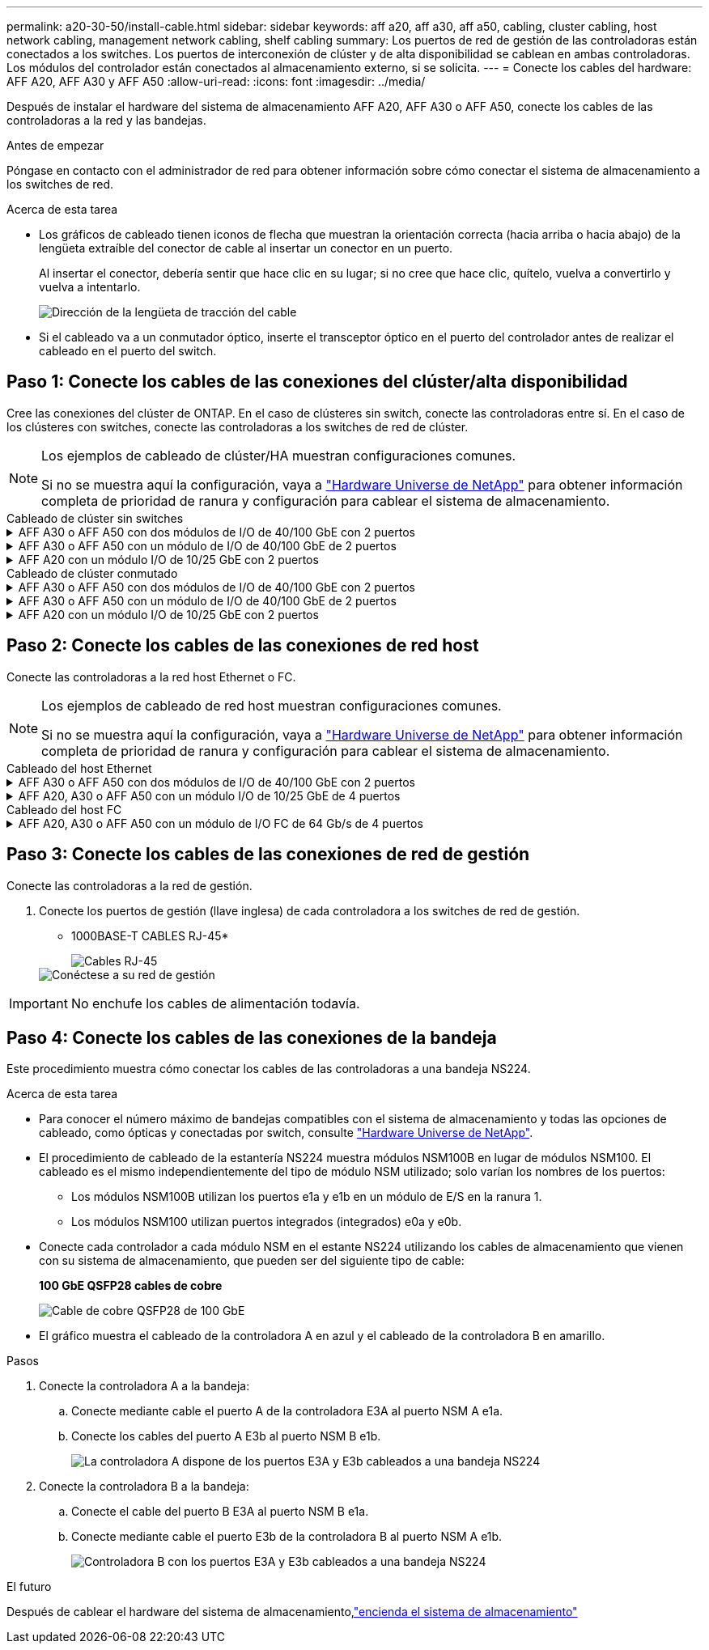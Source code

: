 ---
permalink: a20-30-50/install-cable.html 
sidebar: sidebar 
keywords: aff a20, aff a30, aff a50, cabling, cluster cabling, host network cabling, management network cabling, shelf cabling 
summary: Los puertos de red de gestión de las controladoras están conectados a los switches. Los puertos de interconexión de clúster y de alta disponibilidad se cablean en ambas controladoras. Los módulos del controlador están conectados al almacenamiento externo, si se solicita. 
---
= Conecte los cables del hardware: AFF A20, AFF A30 y AFF A50
:allow-uri-read: 
:icons: font
:imagesdir: ../media/


[role="lead"]
Después de instalar el hardware del sistema de almacenamiento AFF A20, AFF A30 o AFF A50, conecte los cables de las controladoras a la red y las bandejas.

.Antes de empezar
Póngase en contacto con el administrador de red para obtener información sobre cómo conectar el sistema de almacenamiento a los switches de red.

.Acerca de esta tarea
* Los gráficos de cableado tienen iconos de flecha que muestran la orientación correcta (hacia arriba o hacia abajo) de la lengüeta extraíble del conector de cable al insertar un conector en un puerto.
+
Al insertar el conector, debería sentir que hace clic en su lugar; si no cree que hace clic, quítelo, vuelva a convertirlo y vuelva a intentarlo.

+
image:../media/drw_cable_pull_tab_direction_ieops-1699.svg["Dirección de la lengüeta de tracción del cable"]

* Si el cableado va a un conmutador óptico, inserte el transceptor óptico en el puerto del controlador antes de realizar el cableado en el puerto del switch.




== Paso 1: Conecte los cables de las conexiones del clúster/alta disponibilidad

Cree las conexiones del clúster de ONTAP. En el caso de clústeres sin switch, conecte las controladoras entre sí. En el caso de los clústeres con switches, conecte las controladoras a los switches de red de clúster.

[NOTE]
====
Los ejemplos de cableado de clúster/HA muestran configuraciones comunes.

Si no se muestra aquí la configuración, vaya a link:https://hwu.netapp.com["Hardware Universe de NetApp"^] para obtener información completa de prioridad de ranura y configuración para cablear el sistema de almacenamiento.

====
[role="tabbed-block"]
====
.Cableado de clúster sin switches
--
.AFF A30 o AFF A50 con dos módulos de I/O de 40/100 GbE con 2 puertos
[%collapsible]
=====
.Pasos
. Conectar las conexiones de interconexión de clúster/alta disponibilidad:
+

NOTE: El tráfico de interconexión del clúster y el tráfico de alta disponibilidad comparten los mismos puertos físicos (en los módulos de I/O en las ranuras 2 y 4). Los puertos son 40/100 GbE.

+
.. Conecte el cable del controlador A del puerto E2A al puerto E2A de la controladora B.
.. Conecte el cable del controlador A del puerto E4A al puerto E4A de la controladora B.
+

NOTE: Los puertos E2B y e4b de los módulos de I/O no se utilizan y están disponibles para la conectividad de red del host.

+
*100 GbE Cluster/cables de interconexión HA*

+
image::../media/oie_cable100_gbe_qsfp28.png[Cable de alta disponibilidad de 100 GbE del clúster]

+
image::../media/drw_isi_a30-50_switchless_2p_100gbe_2card_cabling_ieops-2011.svg[diagrama de cableado de clúster sin switch de a30 y a50 mediante dos módulos de 100gbe io]





=====
.AFF A30 o AFF A50 con un módulo de I/O de 40/100 GbE de 2 puertos
[%collapsible]
=====
.Pasos
. Conectar las conexiones de interconexión de clúster/alta disponibilidad:
+

NOTE: El tráfico de interconexión del clúster y el tráfico de alta disponibilidad comparten los mismos puertos físicos (en el módulo de I/O de la ranura 4). Los puertos son 40/100 GbE.

+
.. Conecte el cable del controlador A del puerto E4A al puerto E4A de la controladora B.
.. Conecte el cable del controlador A del puerto e4b al puerto e4b de la controladora B.
+
*100 GbE Cluster/cables de interconexión HA*

+
image::../media/oie_cable100_gbe_qsfp28.png[Cable de alta disponibilidad de 100 GbE del clúster]

+
image::../media/drw_isi_a30-50_switchless_2p_100gbe_1card_cabling_ieops-1925.svg[diagrama de cableado de clústeres sin switches de a30 y a50 usando un módulo de 100gbe io]





=====
.AFF A20 con un módulo I/O de 10/25 GbE con 2 puertos
[%collapsible]
=====
.Pasos
. Conectar las conexiones de interconexión de clúster/alta disponibilidad:
+

NOTE: El tráfico de interconexión del clúster y el tráfico de alta disponibilidad comparten los mismos puertos físicos (en el módulo de I/O de la ranura 4). Los puertos son 10/25 GbE.

+
.. Conecte el cable del controlador A del puerto E4A al puerto E4A de la controladora B.
.. Conecte el cable del controlador A del puerto e4b al puerto e4b de la controladora B.
+
*25 GbE Cluster/cables de interconexión HA*

+
image:../media/oie_cable_sfp_gbe_copper.png["Conector de cobre SFP GbE"]

+
image::../media/drw_isi_a20_switchless_2p_25gbe_cabling_ieops-2018.svg[diagrama de cableado de clúster sin switches de a20 usando un módulo io de 25 gbe]





=====
--
.Cableado de clúster conmutado
--
.AFF A30 o AFF A50 con dos módulos de I/O de 40/100 GbE con 2 puertos
[%collapsible]
=====
.Pasos
. Conectar las conexiones de interconexión de clúster/alta disponibilidad:
+

NOTE: El tráfico de interconexión del clúster y el tráfico de alta disponibilidad comparten los mismos puertos físicos (en los módulos de I/O en las ranuras 2 y 4). Los puertos son 40/100 GbE.

+
.. Conecte el cable De la controladora A al puerto E4A al switch de red de clúster A.
.. Conecte el cable de la controladora A al puerto E2A al switch de red de clúster B.
.. Conecte el cable del puerto B E4A al switch de red de clúster A.
.. Conecte el cable del controlador B del puerto E2A al switch de red de clúster B.
+

NOTE: Los puertos E2B y e4b de los módulos de I/O no se utilizan y están disponibles para la conectividad de red del host.

+
*40/100 GbE Cluster/cables de interconexión HA*

+
image::../media/oie_cable100_gbe_qsfp28.png[Cable de alta disponibilidad de 40/100 GbE del clúster]

+
image::../media/drw_isi_a30-50_switched_2p_100gbe_2card_cabling_ieops-2013.svg[diagrama de cableado de clústeres con switches a30 y a50 mediante dos módulos de 100gbe io]





=====
.AFF A30 o AFF A50 con un módulo de I/O de 40/100 GbE de 2 puertos
[%collapsible]
=====
.Pasos
. Conecte los cables de las controladoras a los switches de red de clúster:
+

NOTE: El tráfico de interconexión del clúster y el tráfico de alta disponibilidad comparten los mismos puertos físicos (en el módulo de I/O de la ranura 4). Los puertos son 40/100 GbE.

+
.. Conecte el cable De la controladora A al puerto E4A al switch de red de clúster A.
.. Conecte el cable de la controladora A al puerto e4b al switch de red de clúster B.
.. Conecte el cable del puerto B E4A al switch de red de clúster A.
.. Conecte el cable del controlador B del puerto e4b al switch de red de clúster B.
+
*40/100 GbE Cluster/cables de interconexión HA*

+
image::../media/oie_cable100_gbe_qsfp28.png[Cable de alta disponibilidad de 40/100 GbE del clúster]

+
image::../media/drw_isi_a30-50_2p_100gbe_1card_switched_cabling_ieops-1926.svg[Cablear las conexiones del clúster a la red del clúster]





=====
.AFF A20 con un módulo I/O de 10/25 GbE con 2 puertos
[%collapsible]
=====
. Conecte los cables de las controladoras a los switches de red de clúster:
+

NOTE: El tráfico de interconexión del clúster y el tráfico de alta disponibilidad comparten los mismos puertos físicos (en el módulo de I/O de la ranura 4). Los puertos son 10/25 GbE.

+
.. Conecte el cable De la controladora A al puerto E4A al switch de red de clúster A.
.. Conecte el cable de la controladora A al puerto e4b al switch de red de clúster B.
.. Conecte el cable del puerto B E4A al switch de red de clúster A.
.. Conecte el cable del controlador B del puerto e4b al switch de red de clúster B.
+
*10/25 GbE Cluster/cables de interconexión HA*

+
image:../media/oie_cable_sfp_gbe_copper.png["Conector de cobre SFP GbE"]

+
image:../media/drw_isi_a20_switched_2p_25gbe_cabling_ieops-2019.svg["a20 diagrama de cableado de clúster conmutado con un módulo de 25gbe io"]





=====
--
====


== Paso 2: Conecte los cables de las conexiones de red host

Conecte las controladoras a la red host Ethernet o FC.

[NOTE]
====
Los ejemplos de cableado de red host muestran configuraciones comunes.

Si no se muestra aquí la configuración, vaya a link:https://hwu.netapp.com["Hardware Universe de NetApp"^] para obtener información completa de prioridad de ranura y configuración para cablear el sistema de almacenamiento.

====
[role="tabbed-block"]
====
.Cableado del host Ethernet
--
.AFF A30 o AFF A50 con dos módulos de I/O de 40/100 GbE con 2 puertos
[%collapsible]
=====
.Pasos
. En cada controladora, conecte los puertos E2B y e4b a los switches de red host Ethernet.
+

NOTE: Los puertos en los módulos de I/O de la ranura 2 y 4 son de 40/100 GbE (la conectividad de host es de 40/100 GbE).

+
* Cables de 40/100 GbE*

+
image::../media/oie_cable_sfp_gbe_copper.png[Cable de 40/100 GB]

+
image::../media/drw_isi_a30-50_host_2p_40-100gbe_2card_cabling_ieops-2014.svg[Cable a switches de red host ethernet 40/100GbE]



=====
.AFF A20, A30 o AFF A50 con un módulo I/O de 10/25 GbE de 4 puertos
[%collapsible]
=====
.Pasos
. En cada controladora, conecte los puertos E2A, E2B, E2C y e2d a los switches de red host Ethernet.
+
* Cables de 10/25 GbE*

+
image:../media/oie_cable_sfp_gbe_copper.png["Conector de cobre SFP GbE"]

+
image::../media/drw_isi_a30-50_host_2p_40-100gbe_1card_cabling_ieops-1923.svg[Cable a switches de red host ethernet 40/100GbE]



=====
--
.Cableado del host FC
--
.AFF A20, A30 o AFF A50 con un módulo de I/O FC de 64 Gb/s de 4 puertos
[%collapsible]
=====
.Pasos
. En cada controladora, conecte los puertos 1a, 1b, 1c y 1d a los switches de red host FC.
+
*64 Gb/s cables FC*

+
image:../media/oie_cable_sfp_gbe_copper.png["Cable fc de 64 GB"]

+
image::../media/drw_isi_a30-50_4p_64gb_fc_1card_cabling_ieops-1924.svg[Cable a switches de red host de 64GB fc]



=====
--
====


== Paso 3: Conecte los cables de las conexiones de red de gestión

Conecte las controladoras a la red de gestión.

. Conecte los puertos de gestión (llave inglesa) de cada controladora a los switches de red de gestión.
+
* 1000BASE-T CABLES RJ-45*

+
image::../media/oie_cable_rj45.png[Cables RJ-45]

+
image::../media/drw_isi_g_wrench_cabling_ieops-1928.svg[Conéctese a su red de gestión]




IMPORTANT: No enchufe los cables de alimentación todavía.



== Paso 4: Conecte los cables de las conexiones de la bandeja

Este procedimiento muestra cómo conectar los cables de las controladoras a una bandeja NS224.

.Acerca de esta tarea
* Para conocer el número máximo de bandejas compatibles con el sistema de almacenamiento y todas las opciones de cableado, como ópticas y conectadas por switch, consulte link:https://hwu.netapp.com["Hardware Universe de NetApp"^].
* El procedimiento de cableado de la estantería NS224 muestra módulos NSM100B en lugar de módulos NSM100. El cableado es el mismo independientemente del tipo de módulo NSM utilizado; solo varían los nombres de los puertos:
+
** Los módulos NSM100B utilizan los puertos e1a y e1b en un módulo de E/S en la ranura 1.
** Los módulos NSM100 utilizan puertos integrados (integrados) e0a y e0b.


* Conecte cada controlador a cada módulo NSM en el estante NS224 utilizando los cables de almacenamiento que vienen con su sistema de almacenamiento, que pueden ser del siguiente tipo de cable:
+
*100 GbE QSFP28 cables de cobre*

+
image::../media/oie_cable100_gbe_qsfp28.png[Cable de cobre QSFP28 de 100 GbE]

* El gráfico muestra el cableado de la controladora A en azul y el cableado de la controladora B en amarillo.


.Pasos
. Conecte la controladora A a la bandeja:
+
.. Conecte mediante cable el puerto A de la controladora E3A al puerto NSM A e1a.
.. Conecte los cables del puerto A E3b al puerto NSM B e1b.
+
image:../media/drw_isi_g_1_ns224_controller_a_cabling_ieops-1945.svg["La controladora A dispone de los puertos E3A y E3b cableados a una bandeja NS224"]



. Conecte la controladora B a la bandeja:
+
.. Conecte el cable del puerto B E3A al puerto NSM B e1a.
.. Conecte mediante cable el puerto E3b de la controladora B al puerto NSM A e1b.
+
image:../media/drw_isi_g_1_ns224_controller_b_cabling_ieops-1946.svg["Controladora B con los puertos E3A y E3b cableados a una bandeja NS224"]





.El futuro
Después de cablear el hardware del sistema de almacenamiento,link:install-power-hardware.html["encienda el sistema de almacenamiento"]
